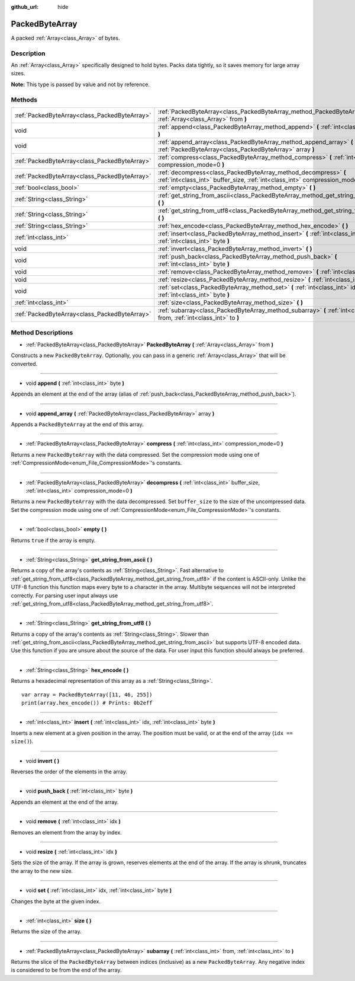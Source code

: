 :github_url: hide

.. Generated automatically by doc/tools/makerst.py in Godot's source tree.
.. DO NOT EDIT THIS FILE, but the PackedByteArray.xml source instead.
.. The source is found in doc/classes or modules/<name>/doc_classes.

.. _class_PackedByteArray:

PackedByteArray
===============

A packed :ref:`Array<class_Array>` of bytes.

Description
-----------

An :ref:`Array<class_Array>` specifically designed to hold bytes. Packs data tightly, so it saves memory for large array sizes.

**Note:** This type is passed by value and not by reference.

Methods
-------

+-----------------------------------------------+----------------------------------------------------------------------------------------------------------------------------------------------------+
| :ref:`PackedByteArray<class_PackedByteArray>` | :ref:`PackedByteArray<class_PackedByteArray_method_PackedByteArray>` **(** :ref:`Array<class_Array>` from **)**                                    |
+-----------------------------------------------+----------------------------------------------------------------------------------------------------------------------------------------------------+
| void                                          | :ref:`append<class_PackedByteArray_method_append>` **(** :ref:`int<class_int>` byte **)**                                                          |
+-----------------------------------------------+----------------------------------------------------------------------------------------------------------------------------------------------------+
| void                                          | :ref:`append_array<class_PackedByteArray_method_append_array>` **(** :ref:`PackedByteArray<class_PackedByteArray>` array **)**                     |
+-----------------------------------------------+----------------------------------------------------------------------------------------------------------------------------------------------------+
| :ref:`PackedByteArray<class_PackedByteArray>` | :ref:`compress<class_PackedByteArray_method_compress>` **(** :ref:`int<class_int>` compression_mode=0 **)**                                        |
+-----------------------------------------------+----------------------------------------------------------------------------------------------------------------------------------------------------+
| :ref:`PackedByteArray<class_PackedByteArray>` | :ref:`decompress<class_PackedByteArray_method_decompress>` **(** :ref:`int<class_int>` buffer_size, :ref:`int<class_int>` compression_mode=0 **)** |
+-----------------------------------------------+----------------------------------------------------------------------------------------------------------------------------------------------------+
| :ref:`bool<class_bool>`                       | :ref:`empty<class_PackedByteArray_method_empty>` **(** **)**                                                                                       |
+-----------------------------------------------+----------------------------------------------------------------------------------------------------------------------------------------------------+
| :ref:`String<class_String>`                   | :ref:`get_string_from_ascii<class_PackedByteArray_method_get_string_from_ascii>` **(** **)**                                                       |
+-----------------------------------------------+----------------------------------------------------------------------------------------------------------------------------------------------------+
| :ref:`String<class_String>`                   | :ref:`get_string_from_utf8<class_PackedByteArray_method_get_string_from_utf8>` **(** **)**                                                         |
+-----------------------------------------------+----------------------------------------------------------------------------------------------------------------------------------------------------+
| :ref:`String<class_String>`                   | :ref:`hex_encode<class_PackedByteArray_method_hex_encode>` **(** **)**                                                                             |
+-----------------------------------------------+----------------------------------------------------------------------------------------------------------------------------------------------------+
| :ref:`int<class_int>`                         | :ref:`insert<class_PackedByteArray_method_insert>` **(** :ref:`int<class_int>` idx, :ref:`int<class_int>` byte **)**                               |
+-----------------------------------------------+----------------------------------------------------------------------------------------------------------------------------------------------------+
| void                                          | :ref:`invert<class_PackedByteArray_method_invert>` **(** **)**                                                                                     |
+-----------------------------------------------+----------------------------------------------------------------------------------------------------------------------------------------------------+
| void                                          | :ref:`push_back<class_PackedByteArray_method_push_back>` **(** :ref:`int<class_int>` byte **)**                                                    |
+-----------------------------------------------+----------------------------------------------------------------------------------------------------------------------------------------------------+
| void                                          | :ref:`remove<class_PackedByteArray_method_remove>` **(** :ref:`int<class_int>` idx **)**                                                           |
+-----------------------------------------------+----------------------------------------------------------------------------------------------------------------------------------------------------+
| void                                          | :ref:`resize<class_PackedByteArray_method_resize>` **(** :ref:`int<class_int>` idx **)**                                                           |
+-----------------------------------------------+----------------------------------------------------------------------------------------------------------------------------------------------------+
| void                                          | :ref:`set<class_PackedByteArray_method_set>` **(** :ref:`int<class_int>` idx, :ref:`int<class_int>` byte **)**                                     |
+-----------------------------------------------+----------------------------------------------------------------------------------------------------------------------------------------------------+
| :ref:`int<class_int>`                         | :ref:`size<class_PackedByteArray_method_size>` **(** **)**                                                                                         |
+-----------------------------------------------+----------------------------------------------------------------------------------------------------------------------------------------------------+
| :ref:`PackedByteArray<class_PackedByteArray>` | :ref:`subarray<class_PackedByteArray_method_subarray>` **(** :ref:`int<class_int>` from, :ref:`int<class_int>` to **)**                            |
+-----------------------------------------------+----------------------------------------------------------------------------------------------------------------------------------------------------+

Method Descriptions
-------------------

.. _class_PackedByteArray_method_PackedByteArray:

- :ref:`PackedByteArray<class_PackedByteArray>` **PackedByteArray** **(** :ref:`Array<class_Array>` from **)**

Constructs a new ``PackedByteArray``. Optionally, you can pass in a generic :ref:`Array<class_Array>` that will be converted.

----

.. _class_PackedByteArray_method_append:

- void **append** **(** :ref:`int<class_int>` byte **)**

Appends an element at the end of the array (alias of :ref:`push_back<class_PackedByteArray_method_push_back>`).

----

.. _class_PackedByteArray_method_append_array:

- void **append_array** **(** :ref:`PackedByteArray<class_PackedByteArray>` array **)**

Appends a ``PackedByteArray`` at the end of this array.

----

.. _class_PackedByteArray_method_compress:

- :ref:`PackedByteArray<class_PackedByteArray>` **compress** **(** :ref:`int<class_int>` compression_mode=0 **)**

Returns a new ``PackedByteArray`` with the data compressed. Set the compression mode using one of :ref:`CompressionMode<enum_File_CompressionMode>`'s constants.

----

.. _class_PackedByteArray_method_decompress:

- :ref:`PackedByteArray<class_PackedByteArray>` **decompress** **(** :ref:`int<class_int>` buffer_size, :ref:`int<class_int>` compression_mode=0 **)**

Returns a new ``PackedByteArray`` with the data decompressed. Set ``buffer_size`` to the size of the uncompressed data. Set the compression mode using one of :ref:`CompressionMode<enum_File_CompressionMode>`'s constants.

----

.. _class_PackedByteArray_method_empty:

- :ref:`bool<class_bool>` **empty** **(** **)**

Returns ``true`` if the array is empty.

----

.. _class_PackedByteArray_method_get_string_from_ascii:

- :ref:`String<class_String>` **get_string_from_ascii** **(** **)**

Returns a copy of the array's contents as :ref:`String<class_String>`. Fast alternative to :ref:`get_string_from_utf8<class_PackedByteArray_method_get_string_from_utf8>` if the content is ASCII-only. Unlike the UTF-8 function this function maps every byte to a character in the array. Multibyte sequences will not be interpreted correctly. For parsing user input always use :ref:`get_string_from_utf8<class_PackedByteArray_method_get_string_from_utf8>`.

----

.. _class_PackedByteArray_method_get_string_from_utf8:

- :ref:`String<class_String>` **get_string_from_utf8** **(** **)**

Returns a copy of the array's contents as :ref:`String<class_String>`. Slower than :ref:`get_string_from_ascii<class_PackedByteArray_method_get_string_from_ascii>` but supports UTF-8 encoded data. Use this function if you are unsure about the source of the data. For user input this function should always be preferred.

----

.. _class_PackedByteArray_method_hex_encode:

- :ref:`String<class_String>` **hex_encode** **(** **)**

Returns a hexadecimal representation of this array as a :ref:`String<class_String>`.

::

    var array = PackedByteArray([11, 46, 255])
    print(array.hex_encode()) # Prints: 0b2eff

----

.. _class_PackedByteArray_method_insert:

- :ref:`int<class_int>` **insert** **(** :ref:`int<class_int>` idx, :ref:`int<class_int>` byte **)**

Inserts a new element at a given position in the array. The position must be valid, or at the end of the array (``idx == size()``).

----

.. _class_PackedByteArray_method_invert:

- void **invert** **(** **)**

Reverses the order of the elements in the array.

----

.. _class_PackedByteArray_method_push_back:

- void **push_back** **(** :ref:`int<class_int>` byte **)**

Appends an element at the end of the array.

----

.. _class_PackedByteArray_method_remove:

- void **remove** **(** :ref:`int<class_int>` idx **)**

Removes an element from the array by index.

----

.. _class_PackedByteArray_method_resize:

- void **resize** **(** :ref:`int<class_int>` idx **)**

Sets the size of the array. If the array is grown, reserves elements at the end of the array. If the array is shrunk, truncates the array to the new size.

----

.. _class_PackedByteArray_method_set:

- void **set** **(** :ref:`int<class_int>` idx, :ref:`int<class_int>` byte **)**

Changes the byte at the given index.

----

.. _class_PackedByteArray_method_size:

- :ref:`int<class_int>` **size** **(** **)**

Returns the size of the array.

----

.. _class_PackedByteArray_method_subarray:

- :ref:`PackedByteArray<class_PackedByteArray>` **subarray** **(** :ref:`int<class_int>` from, :ref:`int<class_int>` to **)**

Returns the slice of the ``PackedByteArray`` between indices (inclusive) as a new ``PackedByteArray``. Any negative index is considered to be from the end of the array.

